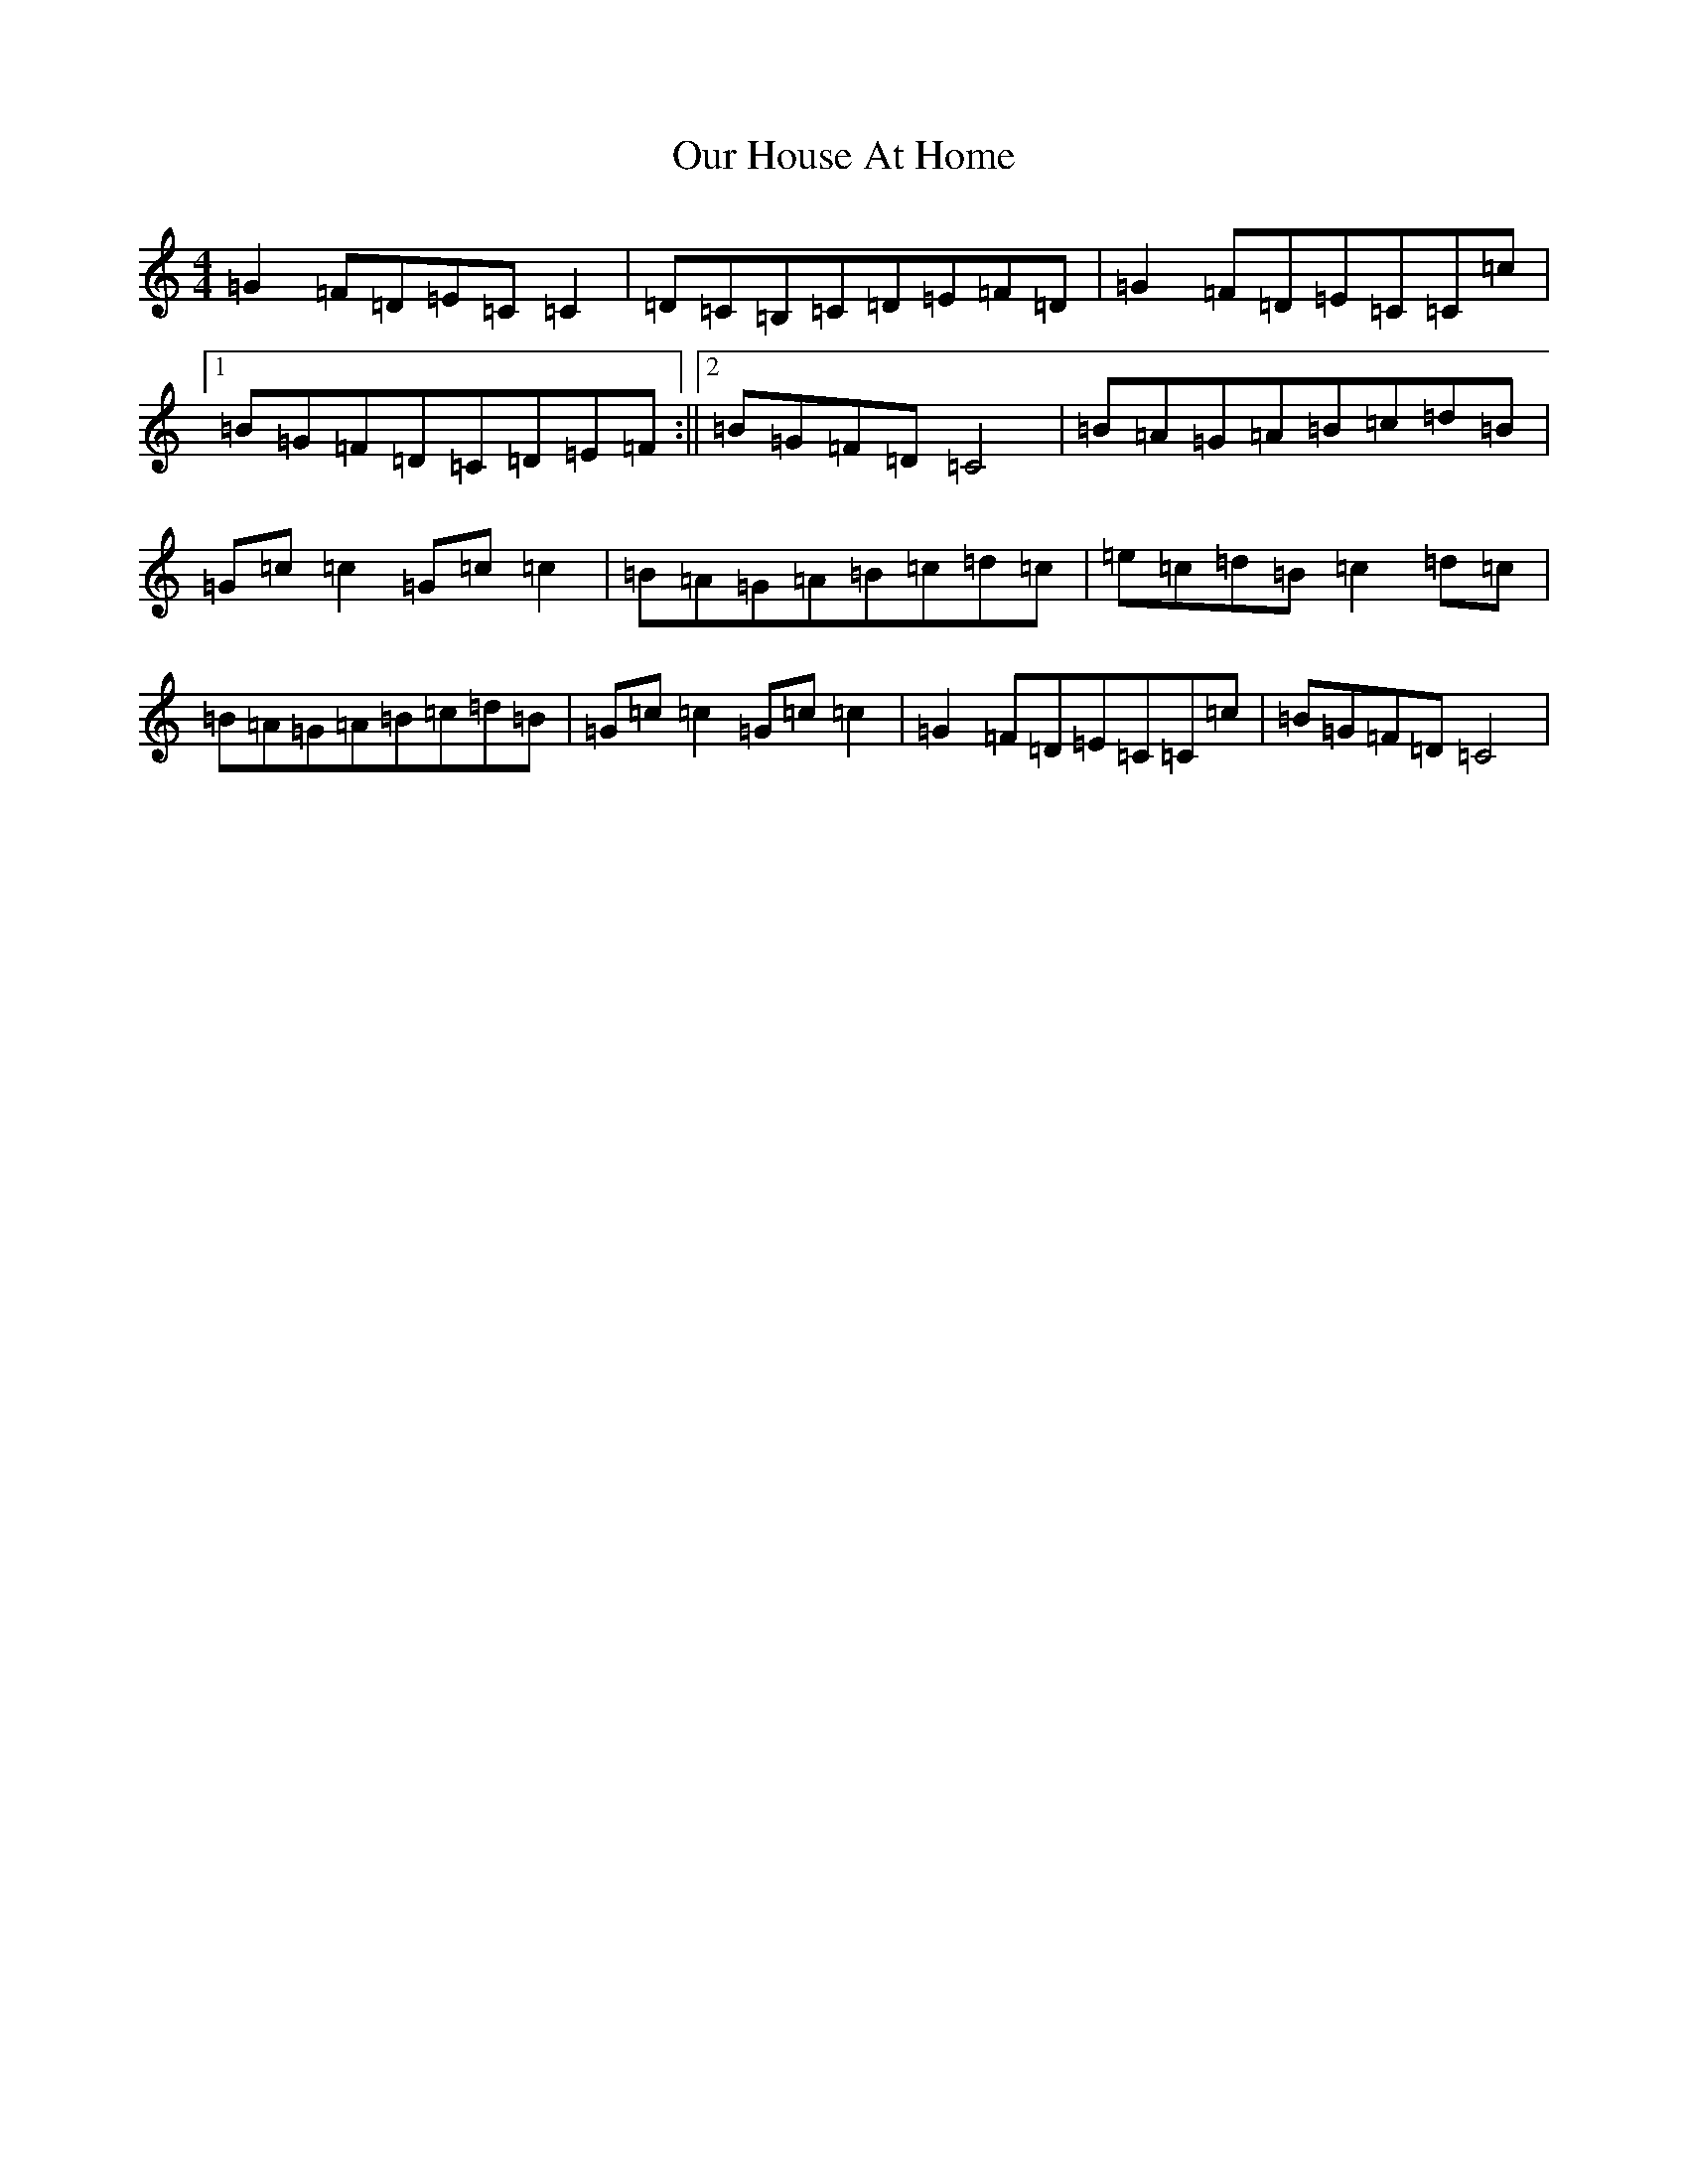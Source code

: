 X: 16209
T: Our House At Home
S: https://thesession.org/tunes/7345#setting18871
R: reel
M:4/4
L:1/8
K: C Major
=G2=F=D=E=C=C2|=D=C=B,=C=D=E=F=D|=G2=F=D=E=C=C=c|1=B=G=F=D=C=D=E=F:||2=B=G=F=D=C4|=B=A=G=A=B=c=d=B|=G=c=c2=G=c=c2|=B=A=G=A=B=c=d=c|=e=c=d=B=c2=d=c|=B=A=G=A=B=c=d=B|=G=c=c2=G=c=c2|=G2=F=D=E=C=C=c|=B=G=F=D=C4|